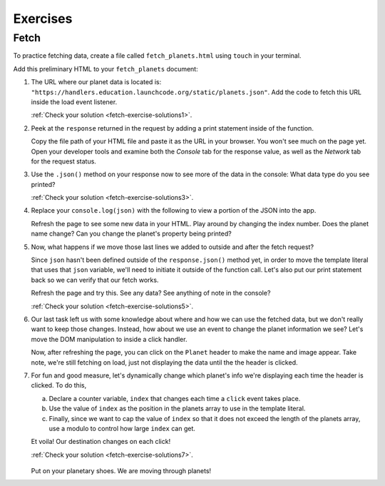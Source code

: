 Exercises
=========

.. _exercises-fetch:

Fetch
-----

To practice fetching data, create a file called ``fetch_planets.html`` using ``touch`` in your terminal.

Add this preliminary HTML to your ``fetch_planets`` document:

.. sourcecode:: html
   :linenos:

   <!DOCTYPE html>
   <html>
      <head>
         <title>Fetch Planets</title>
         <script>
            window.addEventListener("load", function(){
               // TODO: fetch planets JSON
            });
         </script>
      </head>
      <body>
         <h1>Destination</h1>
         <div id="destination">
            <h3>Planet</h3>
         </div>
      </body>
   </html>

#. The URL where our planet data is located is: ``"https://handlers.education.launchcode.org/static/planets.json"``.
   Add the code to fetch this URL inside the load event listener.

   :ref:`Check your solution <fetch-exercise-solutions1>`. 

#. Peek at the ``response`` returned in the request by adding a print statement
   inside of the function.

   Copy the file path of your HTML file and paste it as the URL in your browser.
   You won't see much on the page yet. Open your developer tools and examine both the 
   *Console* tab for the response value, as well as the *Network* tab for the request status.

#. Use the ``.json()`` method on your response now to see more of the data in the console:
   What data type do you see printed? 

   :ref:`Check your solution <fetch-exercise-solutions3>`. 

#. Replace your ``console.log(json)`` with the following to view a portion of the JSON 
   into the app. 

   .. sourcecode:: js
      :linenos:

      const destination = document.getElementById("destination");
      destination.innerHTML = `<h3>Planet ${json[0].name}</h3>`;

   Refresh the page to see some new data in your HTML. 
   Play around by changing the index number. Does the planet name change?
   Can you change the planet's property being printed?

#. Now, what happens if we move those last lines we added to outside and after 
   the fetch request? 
   
   Since ``json`` hasn't been defined outside of the 
   ``response.json()`` method yet, in order to move the template literal that uses
   that ``json`` variable, we'll need to initiate it outside of the function 
   call. Let's also put our print statement back so we can verify that our fetch works.
   
   Refresh the page and try this. See any data? See anything of note in the console?

   :ref:`Check your solution <fetch-exercise-solutions5>`. 

#. Our last task left us with some knowledge about where and how we can use the 
   fetched data, but we don't really want to keep those changes. Instead, how 
   about we use an event to change the planet information we see? Let's move
   the DOM manipulation to inside a click handler.

   .. sourcecode:: js
      :linenos:

      fetch("https://handlers.education.launchcode.org/static/planets.json").then(function(response){
         response.json().then(function(json) {
            const destination = document.getElementById("destination");
            destination.addEventListener("click", function(){
               destination.innerHTML = `
                  <div>
                     <h3>Planet ${json[0].name}</h3>
                     <img src=${json[0].image} height=250></img>
                  </div>
               `;
            });
         });
      });

   Now, after refreshing the page, you can click on the ``Planet`` header to make
   the name and image appear. 
   Take note, we're still fetching on load, just not displaying the data until the
   the header is clicked.

#. For fun and good measure, let's dynamically change which planet's info we're displaying each time
   the header is clicked. To do this, 
   
   a. Declare a counter variable, ``index`` that changes each time a 
      ``click`` event takes place.
   #. Use the value of ``index`` as the position in the planets array to 
      use in the template literal. 
   #. Finally, since we want to cap the value of ``index`` so that it does not 
      exceed the length of the planets array, use a modulo to control how 
      large ``index`` can get.

   Et voila! Our destination changes on each click!

   :ref:`Check your solution <fetch-exercise-solutions7>`.  

   .. figure:: ./figures/planet-destinations.gif
      :alt: Clicking through destinations.

   Put on your planetary shoes. We are moving through planets!



